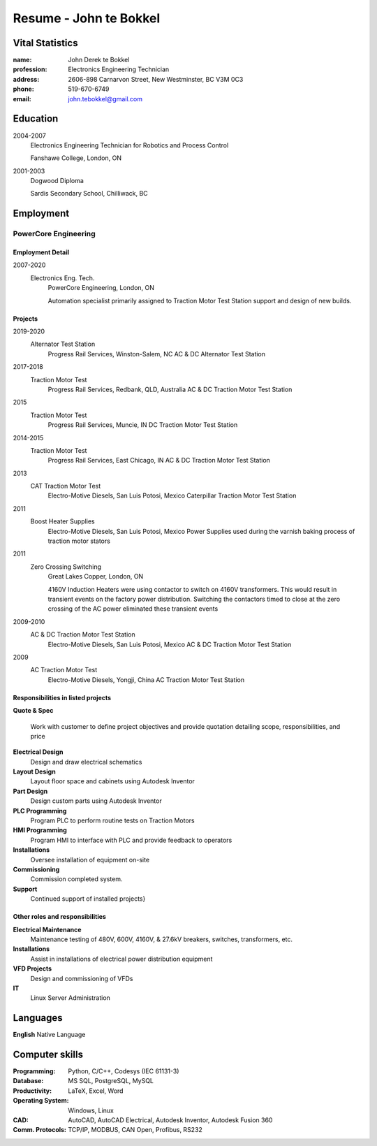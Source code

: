 =======================
Resume - John te Bokkel
=======================

Vital Statistics
----------------

:name: John Derek te Bokkel
:profession: Electronics Engineering Technician
:address:
   2606-898 Carnarvon Street,
   New Westminster, BC
   V3M 0C3
:phone: 519-670-6749
:email: john.tebokkel@gmail.com

Education
---------

2004-2007
  Electronics Engineering Technician for Robotics and Process Control

  Fanshawe College, London, ON
  
2001-2003
  Dogwood Diploma

  Sardis Secondary School, Chilliwack, BC

Employment
----------

PowerCore Engineering
^^^^^^^^^^^^^^^^^^^^^

Employment Detail
.................

2007-2020
  Electronics Eng. Tech.
    PowerCore Engineering, London, ON
    
    Automation specialist primarily assigned to Traction Motor Test
    Station support and design of new builds.


Projects
........

2019-2020
  Alternator Test Station
    Progress Rail Services, Winston-Salem, NC
    AC & DC Alternator Test Station
2017-2018
  Traction Motor Test
    Progress Rail Services, Redbank, QLD, Australia
    AC & DC Traction Motor Test Station
2015
  Traction Motor Test
    Progress Rail Services, Muncie, IN
    DC Traction Motor Test Station
2014-2015
  Traction Motor Test
    Progress Rail Services, East Chicago, IN
    AC & DC Traction Motor Test Station
2013
  CAT Traction Motor Test
    Electro-Motive Diesels, San Luis Potosi, Mexico
    Caterpillar Traction Motor Test Station
2011
  Boost Heater Supplies
    Electro-Motive Diesels, San Luis Potosi, Mexico
    Power Supplies used during the varnish baking process of traction motor stators
2011
  Zero Crossing Switching
    Great Lakes Copper, London, ON
    
    4160V Induction Heaters were using contactor to switch on 4160V
    transformers. This would result in transient events on the factory
    power distribution. Switching the contactors timed to close at the
    zero crossing of the AC power eliminated these transient events
    
2009-2010
  AC & DC Traction Motor Test Station
    Electro-Motive Diesels, San Luis Potosi, Mexico
    AC & DC Traction Motor Test Station
2009
  AC Traction Motor Test
    Electro-Motive Diesels, Yongji, China
    AC Traction Motor Test Station

Responsibilities in listed projects
...................................

**Quote & Spec**

  Work with customer to define project objectives and provide
  quotation detailing scope, responsibilities, and price

**Electrical Design**
  Design and draw electrical schematics
**Layout Design**
  Layout floor space and cabinets using Autodesk Inventor
**Part Design**
  Design custom parts using Autodesk Inventor
**PLC Programming**
  Program PLC to perform routine tests on Traction Motors
**HMI Programming**
  Program HMI to interface with PLC and provide feedback to operators
**Installations**
  Oversee installation of equipment on-site
**Commissioning**
  Commission completed system.
**Support**
  Continued support of installed projects}

Other roles and responsibilities
................................

**Electrical Maintenance**
  Maintenance testing of 480V, 600V, 4160V, & 27.6kV breakers, switches, transformers, etc.
**Installations**
  Assist in installations of electrical power distribution equipment
**VFD Projects**
  Design and commissioning of VFDs
**IT**
  Linux Server Administration

Languages
---------

| **English** Native Language

Computer skills
---------------

:Programming:
   Python,
   C/C++,
   Codesys (IEC 61131-3)
:Database:
   MS SQL,
   PostgreSQL,
   MySQL
:Productivity:
   LaTeX,
   Excel,
   Word
:Operating System:
   Windows,
   Linux
:CAD:
   AutoCAD,
   AutoCAD Electrical,
   Autodesk Inventor,
   Autodesk Fusion 360
:Comm. Protocols:
   TCP/IP,
   MODBUS,
   CAN Open,
   Profibus,
   RS232

